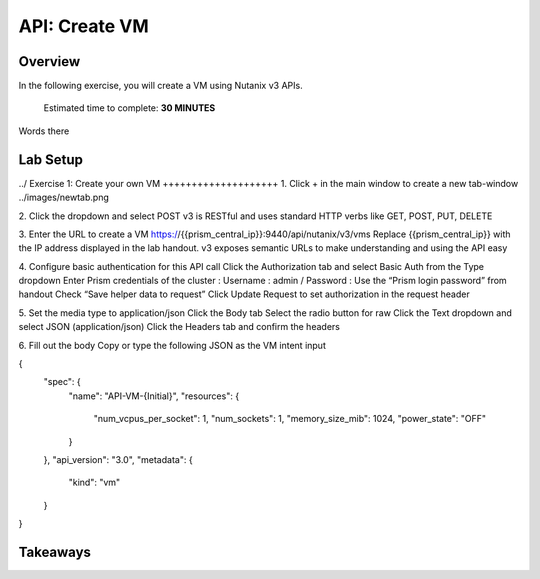 .. _api_create_vm:

----------------------
API: Create VM
----------------------

Overview
++++++++

In the following exercise, you will create a VM using Nutanix v3 APIs.

  Estimated time to complete: **30 MINUTES**

Words there

Lab Setup
+++++++++
../
Exercise 1: Create your own VM
++++++++++++++++++++
1. Click + in the main window to create a new tab-window
../images/newtab.png

2. Click the dropdown and select POST
v3 is RESTful and uses standard HTTP verbs like GET, POST, PUT, DELETE

3. Enter the URL to create a VM
https://{{prism_central_ip}}:9440/api/nutanix/v3/vms
Replace {{prism_central_ip}} with the IP address displayed in the lab handout.
v3 exposes semantic URLs to make understanding and using the API easy

4. Configure basic authentication for this API call
Click the Authorization tab and select Basic Auth from the Type dropdown
Enter Prism credentials of the cluster :
Username : admin / Password : Use the “Prism login password” from handout
Check “Save helper data to request”
Click Update Request to set authorization in the request header

5. Set the media type to application/json
Click the Body tab
Select the radio button for raw
Click the Text dropdown and select JSON (application/json)
Click the Headers tab and confirm the headers

6. Fill out the body
Copy or type the following JSON as the VM intent input

.. code-block:: bash

{
    "spec": {
        "name": "API-VM-{Initial}",
        "resources": {
            "num_vcpus_per_socket": 1,
            "num_sockets": 1,
            "memory_size_mib": 1024,
            "power_state": "OFF"
        }
    },
    "api_version": "3.0",
    "metadata": {
        "kind": "vm"
    }
}






Takeaways
+++++++++
